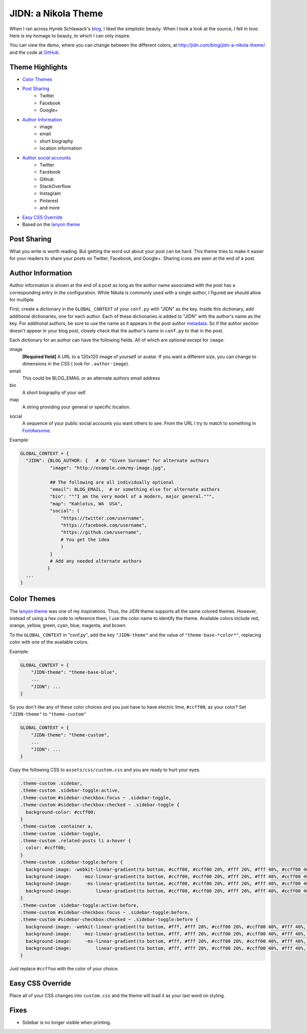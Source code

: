 .. title: JIDN: a Nikola Theme
.. slug: jidn-a-nikola-theme
.. date: Fri 25 Aug 2017 13:35:25 +0000
.. type: text

.. raw: html

    <style>
    .menu-onclk {width: 185px; padding:0; float: right; background-color:#f8f8f8}
    .menu-onclk p { padding: .5rem 1rem; margin: 0;}
    .menu-onclk ul { margin: 0; padding: 0; list-style-type: none;}
    .menu-onclk ul li { padding: .5rem 1rem; background-color: #f0f0f0; display:block;}
    .menu-onclk ul li:hover { background-color: #d0d0d0;}
    </style> <script>
    function setLiveDemoOnClick() {
        var elms = document.getElementsByClassName("menu-onclk");
        elms = elms[0].getElementsByTagName("LI")
        for(var i = (elms.length - 1); i >= 0; i--) {
            if (elms[i].tagName == "LI"){
                var theme;
                if (elms[i].innerHTML == "None")
                    theme = "";
                else
                    theme = "theme-base-" + elms[i].innerHTML.toLowerCase();
                elms[i].setAttribute("class", theme);
                elms[i].onclick = function(t) {return function() {
                    document.body.setAttribute("class", t);
                };}(theme);
    }   }   }
    window.onload = setLiveDemoOnClick;
    </script>

JIDN: a Nikola Theme
=============================

When I ran across Hynek Schlawack's `blog`_, I liked the simplistic beauty.
When I took a look at the source, I fell in love.
Here is my homage to beauty, to which I can only inspire.

You can view the demo, where you can change between the different colors, at http://jidn.com/blog/jidn-a-nikola-theme/ and the code at `GitHub`_.

.. TEASER_END:

.. container: menu-onclk

    `Color Themes`_

    + None
    + Red
    + Orange
    + Yellow
    + Green
    + Cyan
    + Blue
    + Magenta
    + Brown


Theme Highlights
-----------------------------

* `Color Themes`_
* `Post Sharing`_
    + Twitter
    + Facebook
    + Google+
* `Author Information`_
    + image
    + email
    + short biography
    + location information
* `Author social accounts`_
    + Twitter
    + Facebook
    + Github
    + StackOverflow
    + Instagram
    + Pinterest
    + and more
* `Easy CSS Override`_
* Based on the `lanyon theme`_

Post Sharing
-----------------------------

What you write is worth reading.
But getting the word out about your post can be hard.
This theme tries to make it easier for your readers to share your posts on Twitter, Facebook, and Google+.
Sharing icons are seen at the end of a post.

Author Information
-----------------------------

Author information is shown at the end of a post as long as the author name associated with the post has a corresponding entry in the configuration.
While Nikola is commonly used with a single author, I figured we should allow for multiple.

First, create a dictionary in the ``GLOBAL_CONTEXT`` of your ``conf.py`` with "JIDN" as the key.
Inside this dictionary, add additional dictionaries, one for each author.
Each of these dictionaries is added to "JIDN" with the author's name as the key.
For additional authors, be sure to use the name as it appears in the post author `metadata`_.
So if the author section doesn't appear in your blog post, closely check that the author's name in ``conf.py`` to that in the post.

Each dictionary for an author can have the following fields.
All of which are optional except for ``image``:

image
    **[Required field]**
    A URL to a 120x120 image of yourself or avatar.
    If you want a different size, you can change to dimensions in the CSS (
    look for ``.author-image``).

email
    This could be BLOG_EMAIL or an alternate authors email address

bio
    A short biography of your self.

map
    A string providing your general or specific location.

.. _`Author social accounts`:

social
    A sequence of your public social accounts you want others to see.
    From the URL I try to match to something in `FontAwsome`_.

Example:

.. code:: python

    GLOBAL_CONTEXT = {
      "JIDN": {BLOG_AUTHOR: {   # Or "Given Surname" for alternate authors
               "image": "http://example.com/my-image.jpg",

               ## The following are all individually optional
               "email": BLOG_EMAIL,  # or something else for alternate authors
               "bio": """I am the very model of a modern, major general.""",
               "map": "Kahlotus, WA  USA",
               "social": (
                   "https://twitter.com/username",
                   "https://facebook.com/username",
                   "https://github.com/username",
                   # You get the idea
                   )
               }
               # Add any needed alternate authors
              }
      ...
    }

Color Themes
-----------------------------

The `lanyon theme`_ was one of my inspirations.
Thus, the JIDN theme supports all the same colored themes.
However, instead of using a hex code to reference them, I use the color name to identify the theme.
Available colors include red, orange, yellow, green, cyan, blue, magenta, and brown.

To the ``GLOBAL_CONTEXT`` in "conf.py", add the key ``"JIDN-theme"`` and the value of ``"theme-base-*color*"``, replacing *color* with one of the available colors.

Example:

.. code:: python

    GLOBAL_CONTEXT = {
        "JIDN-theme": "theme-base-blue",
        ...
        "JIDN": ...
    }

So you don't like any of these color choices and you just have to have electric lime, ``#ccff00``, as your color?
Set ``"JIDN-theme"`` to ``"theme-custom"`` 

.. code:: python

    GLOBAL_CONTEXT = {
        "JIDN-theme": "theme-custom",
        ...
        "JIDN": ...
    }

Copy the following CSS to ``assets/css/custom.css`` and you are ready to hurt your eyes.

.. code:: css

    .theme-custom .sidebar,
    .theme-custom .sidebar-toggle:active,
    .theme-custom #sidebar-checkbox:focus ~ .sidebar-toggle,
    .theme-custom #sidebar-checkbox:checked ~ .sidebar-toggle {
      background-color: #ccff00;
    }
    .theme-custom .container a,
    .theme-custom .sidebar-toggle,
    .theme-custom .related-posts li a:hover {
      color: #ccff00;
    }
    .theme-custom .sidebar-toggle:before {
      background-image: -webkit-linear-gradient(to bottom, #ccff00, #ccff00 20%, #fff 20%, #fff 40%, #ccff00 40%, #ccff00 60%, #fff 60%, #fff 80%, #ccff00 80%, #ccff00 100%);
      background-image:    -moz-linear-gradient(to bottom, #ccff00, #ccff00 20%, #fff 20%, #fff 40%, #ccff00 40%, #ccff00 60%, #fff 60%, #fff 80%, #ccff00 80%, #ccff00 100%);
      background-image:     -ms-linear-gradient(to bottom, #ccff00, #ccff00 20%, #fff 20%, #fff 40%, #ccff00 40%, #ccff00 60%, #fff 60%, #fff 80%, #ccff00 80%, #ccff00 100%);
      background-image:         linear-gradient(to bottom, #ccff00, #ccff00 20%, #fff 20%, #fff 40%, #ccff00 40%, #ccff00 60%, #fff 60%, #fff 80%, #ccff00 80%, #ccff00 100%);
    }
    .theme-custom .sidebar-toggle:active:before,
    .theme-custom #sidebar-checkbox:focus ~ .sidebar-toggle:before,
    .theme-custom #sidebar-checkbox:checked ~ .sidebar-toggle:before {
      background-image: -webkit-linear-gradient(to bottom, #fff, #fff 20%, #ccff00 20%, #ccff00 40%, #fff 40%, #fff 60%, #ccff00 60%, #ccff00 80%, #fff 80%, #fff 100%);
      background-image:    -moz-linear-gradient(to bottom, #fff, #fff 20%, #ccff00 20%, #ccff00 40%, #fff 40%, #fff 60%, #ccff00 60%, #ccff00 80%, #fff 80%, #fff 100%);
      background-image:     -ms-linear-gradient(to bottom, #fff, #fff 20%, #ccff00 20%, #ccff00 40%, #fff 40%, #fff 60%, #ccff00 60%, #ccff00 80%, #fff 80%, #fff 100%);
      background-image:         linear-gradient(to bottom, #fff, #fff 20%, #ccff00 20%, #ccff00 40%, #fff 40%, #fff 60%, #ccff00 60%, #ccff00 80%, #fff 80%, #fff 100%);
    }

Just replace ``#ccffoo`` with the color of your choice.

Easy CSS Override
-----------------------------

Place all of your CSS changes into ``custom.css`` and the theme will load it as your last word on styling.

Fixes
-----------------------------

+ Sidebar is no longer visible when printing.

.. _blog: https://hynek.me/articles
.. _GitHub: https://github.com/jidn/nikola-jidn
.. _lanyon theme: https://themes.getnikola.com/v7/lanyon/
.. _metadata: https://getnikola.com/handbook.html#extra
.. _demo: http://jidn.com/jidn-a-nikola-theme/#Live
.. _FontAwsome: http://fontawesome.io/icons/#brand


